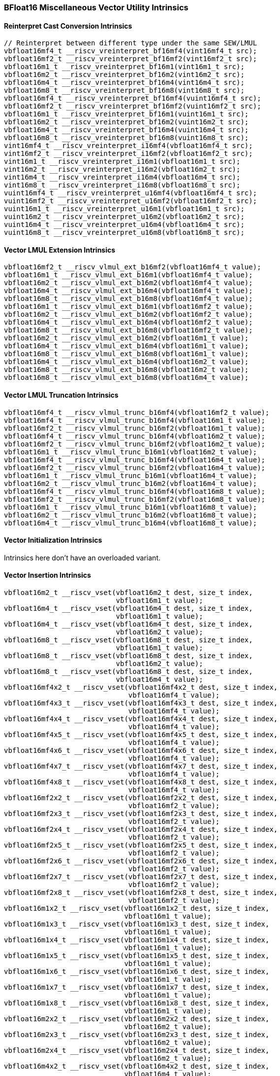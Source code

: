 
=== BFloat16 Miscellaneous Vector Utility Intrinsics

[[overloaded-reinterpret-cast-conversion]]
==== Reinterpret Cast Conversion Intrinsics

[,c]
----
// Reinterpret between different type under the same SEW/LMUL
vbfloat16mf4_t __riscv_vreinterpret_bf16mf4(vint16mf4_t src);
vbfloat16mf2_t __riscv_vreinterpret_bf16mf2(vint16mf2_t src);
vbfloat16m1_t __riscv_vreinterpret_bf16m1(vint16m1_t src);
vbfloat16m2_t __riscv_vreinterpret_bf16m2(vint16m2_t src);
vbfloat16m4_t __riscv_vreinterpret_bf16m4(vint16m4_t src);
vbfloat16m8_t __riscv_vreinterpret_bf16m8(vint16m8_t src);
vbfloat16mf4_t __riscv_vreinterpret_bf16mf4(vuint16mf4_t src);
vbfloat16mf2_t __riscv_vreinterpret_bf16mf2(vuint16mf2_t src);
vbfloat16m1_t __riscv_vreinterpret_bf16m1(vuint16m1_t src);
vbfloat16m2_t __riscv_vreinterpret_bf16m2(vuint16m2_t src);
vbfloat16m4_t __riscv_vreinterpret_bf16m4(vuint16m4_t src);
vbfloat16m8_t __riscv_vreinterpret_bf16m8(vuint16m8_t src);
vint16mf4_t __riscv_vreinterpret_i16mf4(vbfloat16mf4_t src);
vint16mf2_t __riscv_vreinterpret_i16mf2(vbfloat16mf2_t src);
vint16m1_t __riscv_vreinterpret_i16m1(vbfloat16m1_t src);
vint16m2_t __riscv_vreinterpret_i16m2(vbfloat16m2_t src);
vint16m4_t __riscv_vreinterpret_i16m4(vbfloat16m4_t src);
vint16m8_t __riscv_vreinterpret_i16m8(vbfloat16m8_t src);
vuint16mf4_t __riscv_vreinterpret_u16mf4(vbfloat16mf4_t src);
vuint16mf2_t __riscv_vreinterpret_u16mf2(vbfloat16mf2_t src);
vuint16m1_t __riscv_vreinterpret_u16m1(vbfloat16m1_t src);
vuint16m2_t __riscv_vreinterpret_u16m2(vbfloat16m2_t src);
vuint16m4_t __riscv_vreinterpret_u16m4(vbfloat16m4_t src);
vuint16m8_t __riscv_vreinterpret_u16m8(vbfloat16m8_t src);
----

[[overloaded-vector-lmul-extensionn]]
==== Vector LMUL Extension Intrinsics

[,c]
----
vbfloat16mf2_t __riscv_vlmul_ext_b16mf2(vbfloat16mf4_t value);
vbfloat16m1_t __riscv_vlmul_ext_b16m1(vbfloat16mf4_t value);
vbfloat16m2_t __riscv_vlmul_ext_b16m2(vbfloat16mf4_t value);
vbfloat16m4_t __riscv_vlmul_ext_b16m4(vbfloat16mf4_t value);
vbfloat16m8_t __riscv_vlmul_ext_b16m8(vbfloat16mf4_t value);
vbfloat16m1_t __riscv_vlmul_ext_b16m1(vbfloat16mf2_t value);
vbfloat16m2_t __riscv_vlmul_ext_b16m2(vbfloat16mf2_t value);
vbfloat16m4_t __riscv_vlmul_ext_b16m4(vbfloat16mf2_t value);
vbfloat16m8_t __riscv_vlmul_ext_b16m8(vbfloat16mf2_t value);
vbfloat16m2_t __riscv_vlmul_ext_b16m2(vbfloat16m1_t value);
vbfloat16m4_t __riscv_vlmul_ext_b16m4(vbfloat16m1_t value);
vbfloat16m8_t __riscv_vlmul_ext_b16m8(vbfloat16m1_t value);
vbfloat16m4_t __riscv_vlmul_ext_b16m4(vbfloat16m2_t value);
vbfloat16m8_t __riscv_vlmul_ext_b16m8(vbfloat16m2_t value);
vbfloat16m8_t __riscv_vlmul_ext_b16m8(vbfloat16m4_t value);
----

[[overloaded-vector-lmul-truncation]]
==== Vector LMUL Truncation Intrinsics

[,c]
----
vbfloat16mf4_t __riscv_vlmul_trunc_b16mf4(vbfloat16mf2_t value);
vbfloat16mf4_t __riscv_vlmul_trunc_b16mf4(vbfloat16m1_t value);
vbfloat16mf2_t __riscv_vlmul_trunc_b16mf2(vbfloat16m1_t value);
vbfloat16mf4_t __riscv_vlmul_trunc_b16mf4(vbfloat16m2_t value);
vbfloat16mf2_t __riscv_vlmul_trunc_b16mf2(vbfloat16m2_t value);
vbfloat16m1_t __riscv_vlmul_trunc_b16m1(vbfloat16m2_t value);
vbfloat16mf4_t __riscv_vlmul_trunc_b16mf4(vbfloat16m4_t value);
vbfloat16mf2_t __riscv_vlmul_trunc_b16mf2(vbfloat16m4_t value);
vbfloat16m1_t __riscv_vlmul_trunc_b16m1(vbfloat16m4_t value);
vbfloat16m2_t __riscv_vlmul_trunc_b16m2(vbfloat16m4_t value);
vbfloat16mf4_t __riscv_vlmul_trunc_b16mf4(vbfloat16m8_t value);
vbfloat16mf2_t __riscv_vlmul_trunc_b16mf2(vbfloat16m8_t value);
vbfloat16m1_t __riscv_vlmul_trunc_b16m1(vbfloat16m8_t value);
vbfloat16m2_t __riscv_vlmul_trunc_b16m2(vbfloat16m8_t value);
vbfloat16m4_t __riscv_vlmul_trunc_b16m4(vbfloat16m8_t value);
----

[[overloaded-vector-initialization]]
==== Vector Initialization Intrinsics
Intrinsics here don't have an overloaded variant.

[[overloaded-vector-insertion]]
==== Vector Insertion Intrinsics

[,c]
----
vbfloat16m2_t __riscv_vset(vbfloat16m2_t dest, size_t index,
                           vbfloat16m1_t value);
vbfloat16m4_t __riscv_vset(vbfloat16m4_t dest, size_t index,
                           vbfloat16m1_t value);
vbfloat16m4_t __riscv_vset(vbfloat16m4_t dest, size_t index,
                           vbfloat16m2_t value);
vbfloat16m8_t __riscv_vset(vbfloat16m8_t dest, size_t index,
                           vbfloat16m1_t value);
vbfloat16m8_t __riscv_vset(vbfloat16m8_t dest, size_t index,
                           vbfloat16m2_t value);
vbfloat16m8_t __riscv_vset(vbfloat16m8_t dest, size_t index,
                           vbfloat16m4_t value);
vbfloat16mf4x2_t __riscv_vset(vbfloat16mf4x2_t dest, size_t index,
                              vbfloat16mf4_t value);
vbfloat16mf4x3_t __riscv_vset(vbfloat16mf4x3_t dest, size_t index,
                              vbfloat16mf4_t value);
vbfloat16mf4x4_t __riscv_vset(vbfloat16mf4x4_t dest, size_t index,
                              vbfloat16mf4_t value);
vbfloat16mf4x5_t __riscv_vset(vbfloat16mf4x5_t dest, size_t index,
                              vbfloat16mf4_t value);
vbfloat16mf4x6_t __riscv_vset(vbfloat16mf4x6_t dest, size_t index,
                              vbfloat16mf4_t value);
vbfloat16mf4x7_t __riscv_vset(vbfloat16mf4x7_t dest, size_t index,
                              vbfloat16mf4_t value);
vbfloat16mf4x8_t __riscv_vset(vbfloat16mf4x8_t dest, size_t index,
                              vbfloat16mf4_t value);
vbfloat16mf2x2_t __riscv_vset(vbfloat16mf2x2_t dest, size_t index,
                              vbfloat16mf2_t value);
vbfloat16mf2x3_t __riscv_vset(vbfloat16mf2x3_t dest, size_t index,
                              vbfloat16mf2_t value);
vbfloat16mf2x4_t __riscv_vset(vbfloat16mf2x4_t dest, size_t index,
                              vbfloat16mf2_t value);
vbfloat16mf2x5_t __riscv_vset(vbfloat16mf2x5_t dest, size_t index,
                              vbfloat16mf2_t value);
vbfloat16mf2x6_t __riscv_vset(vbfloat16mf2x6_t dest, size_t index,
                              vbfloat16mf2_t value);
vbfloat16mf2x7_t __riscv_vset(vbfloat16mf2x7_t dest, size_t index,
                              vbfloat16mf2_t value);
vbfloat16mf2x8_t __riscv_vset(vbfloat16mf2x8_t dest, size_t index,
                              vbfloat16mf2_t value);
vbfloat16m1x2_t __riscv_vset(vbfloat16m1x2_t dest, size_t index,
                             vbfloat16m1_t value);
vbfloat16m1x3_t __riscv_vset(vbfloat16m1x3_t dest, size_t index,
                             vbfloat16m1_t value);
vbfloat16m1x4_t __riscv_vset(vbfloat16m1x4_t dest, size_t index,
                             vbfloat16m1_t value);
vbfloat16m1x5_t __riscv_vset(vbfloat16m1x5_t dest, size_t index,
                             vbfloat16m1_t value);
vbfloat16m1x6_t __riscv_vset(vbfloat16m1x6_t dest, size_t index,
                             vbfloat16m1_t value);
vbfloat16m1x7_t __riscv_vset(vbfloat16m1x7_t dest, size_t index,
                             vbfloat16m1_t value);
vbfloat16m1x8_t __riscv_vset(vbfloat16m1x8_t dest, size_t index,
                             vbfloat16m1_t value);
vbfloat16m2x2_t __riscv_vset(vbfloat16m2x2_t dest, size_t index,
                             vbfloat16m2_t value);
vbfloat16m2x3_t __riscv_vset(vbfloat16m2x3_t dest, size_t index,
                             vbfloat16m2_t value);
vbfloat16m2x4_t __riscv_vset(vbfloat16m2x4_t dest, size_t index,
                             vbfloat16m2_t value);
vbfloat16m4x2_t __riscv_vset(vbfloat16m4x2_t dest, size_t index,
                             vbfloat16m4_t value);
----

[[overloaded-vector-extraction]]
==== Vector Extraction Intrinsics

[,c]
----
vbfloat16m1_t __riscv_vget_bf16m1(vbfloat16m2_t src, size_t index);
vbfloat16m1_t __riscv_vget_bf16m1(vbfloat16m4_t src, size_t index);
vbfloat16m1_t __riscv_vget_bf16m1(vbfloat16m8_t src, size_t index);
vbfloat16m2_t __riscv_vget_bf16m2(vbfloat16m4_t src, size_t index);
vbfloat16m2_t __riscv_vget_bf16m2(vbfloat16m8_t src, size_t index);
vbfloat16m4_t __riscv_vget_bf16m4(vbfloat16m8_t src, size_t index);
vbfloat16mf4_t __riscv_vget_bf16mf4(vbfloat16mf4x2_t src, size_t index);
vbfloat16mf4_t __riscv_vget_bf16mf4(vbfloat16mf4x3_t src, size_t index);
vbfloat16mf4_t __riscv_vget_bf16mf4(vbfloat16mf4x4_t src, size_t index);
vbfloat16mf4_t __riscv_vget_bf16mf4(vbfloat16mf4x5_t src, size_t index);
vbfloat16mf4_t __riscv_vget_bf16mf4(vbfloat16mf4x6_t src, size_t index);
vbfloat16mf4_t __riscv_vget_bf16mf4(vbfloat16mf4x7_t src, size_t index);
vbfloat16mf4_t __riscv_vget_bf16mf4(vbfloat16mf4x8_t src, size_t index);
vbfloat16mf2_t __riscv_vget_bf16mf2(vbfloat16mf2x2_t src, size_t index);
vbfloat16mf2_t __riscv_vget_bf16mf2(vbfloat16mf2x3_t src, size_t index);
vbfloat16mf2_t __riscv_vget_bf16mf2(vbfloat16mf2x4_t src, size_t index);
vbfloat16mf2_t __riscv_vget_bf16mf2(vbfloat16mf2x5_t src, size_t index);
vbfloat16mf2_t __riscv_vget_bf16mf2(vbfloat16mf2x6_t src, size_t index);
vbfloat16mf2_t __riscv_vget_bf16mf2(vbfloat16mf2x7_t src, size_t index);
vbfloat16mf2_t __riscv_vget_bf16mf2(vbfloat16mf2x8_t src, size_t index);
vbfloat16m1_t __riscv_vget_bf16m1(vbfloat16m1x2_t src, size_t index);
vbfloat16m1_t __riscv_vget_bf16m1(vbfloat16m1x3_t src, size_t index);
vbfloat16m1_t __riscv_vget_bf16m1(vbfloat16m1x4_t src, size_t index);
vbfloat16m1_t __riscv_vget_bf16m1(vbfloat16m1x5_t src, size_t index);
vbfloat16m1_t __riscv_vget_bf16m1(vbfloat16m1x6_t src, size_t index);
vbfloat16m1_t __riscv_vget_bf16m1(vbfloat16m1x7_t src, size_t index);
vbfloat16m1_t __riscv_vget_bf16m1(vbfloat16m1x8_t src, size_t index);
vbfloat16m2_t __riscv_vget_bf16m2(vbfloat16m2x2_t src, size_t index);
vbfloat16m2_t __riscv_vget_bf16m2(vbfloat16m2x3_t src, size_t index);
vbfloat16m2_t __riscv_vget_bf16m2(vbfloat16m2x4_t src, size_t index);
vbfloat16m4_t __riscv_vget_bf16m4(vbfloat16m4x2_t src, size_t index);
----

[[overloaded-vector-creation]]
==== Vector Creation Intrinsics
Intrinsics here don't have an overloaded variant.
